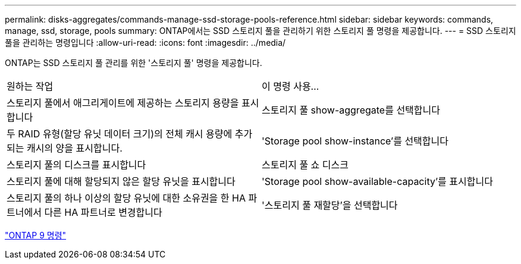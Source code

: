 ---
permalink: disks-aggregates/commands-manage-ssd-storage-pools-reference.html 
sidebar: sidebar 
keywords: commands, manage, ssd, storage, pools 
summary: ONTAP에서는 SSD 스토리지 풀을 관리하기 위한 스토리지 풀 명령을 제공합니다. 
---
= SSD 스토리지 풀을 관리하는 명령입니다
:allow-uri-read: 
:icons: font
:imagesdir: ../media/


[role="lead"]
ONTAP는 SSD 스토리지 풀 관리를 위한 '스토리지 풀' 명령을 제공합니다.

|===


| 원하는 작업 | 이 명령 사용... 


 a| 
스토리지 풀에서 애그리게이트에 제공하는 스토리지 용량을 표시합니다
 a| 
스토리지 풀 show-aggregate를 선택합니다



 a| 
두 RAID 유형(할당 유닛 데이터 크기)의 전체 캐시 용량에 추가되는 캐시의 양을 표시합니다.
 a| 
'Storage pool show-instance'를 선택합니다



 a| 
스토리지 풀의 디스크를 표시합니다
 a| 
스토리지 풀 쇼 디스크



 a| 
스토리지 풀에 대해 할당되지 않은 할당 유닛을 표시합니다
 a| 
'Storage pool show-available-capacity'를 표시합니다



 a| 
스토리지 풀의 하나 이상의 할당 유닛에 대한 소유권을 한 HA 파트너에서 다른 HA 파트너로 변경합니다
 a| 
'스토리지 풀 재할당'을 선택합니다

|===
http://docs.netapp.com/ontap-9/topic/com.netapp.doc.dot-cm-cmpr/GUID-5CB10C70-AC11-41C0-8C16-B4D0DF916E9B.html["ONTAP 9 명령"]
